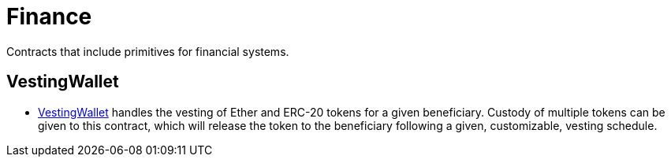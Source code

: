 = Finance

Contracts that include primitives for financial systems.

== VestingWallet
* xref:vesting-wallet.adoc[VestingWallet] handles the vesting of Ether and ERC-20
  tokens for a given beneficiary. Custody of multiple tokens can be given to this
  contract, which will release the token to the beneficiary following a given,
  customizable, vesting schedule.
